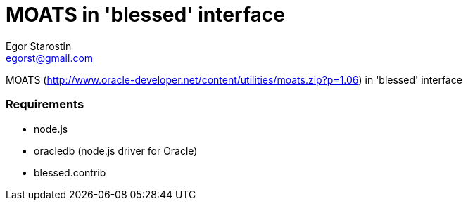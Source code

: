 = MOATS  in 'blessed' interface                                                                                                                                                                 
Egor Starostin <egorst@gmail.com>                                                                                                                                                               

MOATS (http://www.oracle-developer.net/content/utilities/moats.zip?p=1.06) in 'blessed' interface                                                                                               

=== Requirements                                                                                                                                                                                

* node.js                                                                                                                                                                                       
* oracledb (node.js driver for Oracle)                                                                                                                                                          
* blessed.contrib                           
